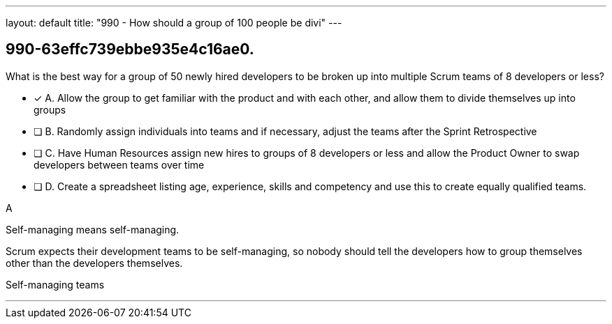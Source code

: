 ---
layout: default 
title: "990 - How should a group of 100 people be divi"
---


[#question]
== 990-63effc739ebbe935e4c16ae0.

****

[#query]
--
What is the best way for a group of 50 newly hired developers to be broken up into multiple Scrum teams of 8 developers or less?
--

[#list]
--
* [*] A. Allow the group to get familiar with the product and with each other, and allow them to divide themselves up into groups
* [ ] B. Randomly assign individuals into teams and if necessary, adjust the teams after the Sprint Retrospective
* [ ] C. Have Human Resources assign new hires to groups of 8 developers or less and allow the Product Owner to swap developers between teams over time
* [ ] D. Create a spreadsheet listing age, experience, skills and competency and use this to create equally qualified teams.

--
****

[#answer]
A

[#explanation]
--
Self-managing means self-managing.

Scrum expects their development teams to be self-managing, so nobody should tell the developers how to group themselves other than the developers themselves.
--

[#ka]
Self-managing teams

'''

